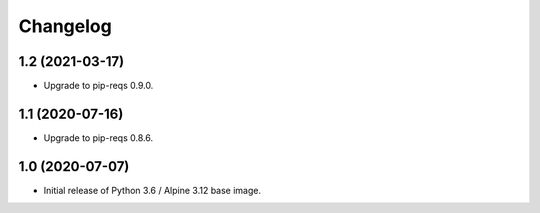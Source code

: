 Changelog
=========


1.2 (2021-03-17)
----------------

* Upgrade to pip-reqs 0.9.0.


1.1 (2020-07-16)
----------------

* Upgrade to pip-reqs 0.8.6.


1.0 (2020-07-07)
----------------

* Initial release of Python 3.6 / Alpine 3.12 base image.

